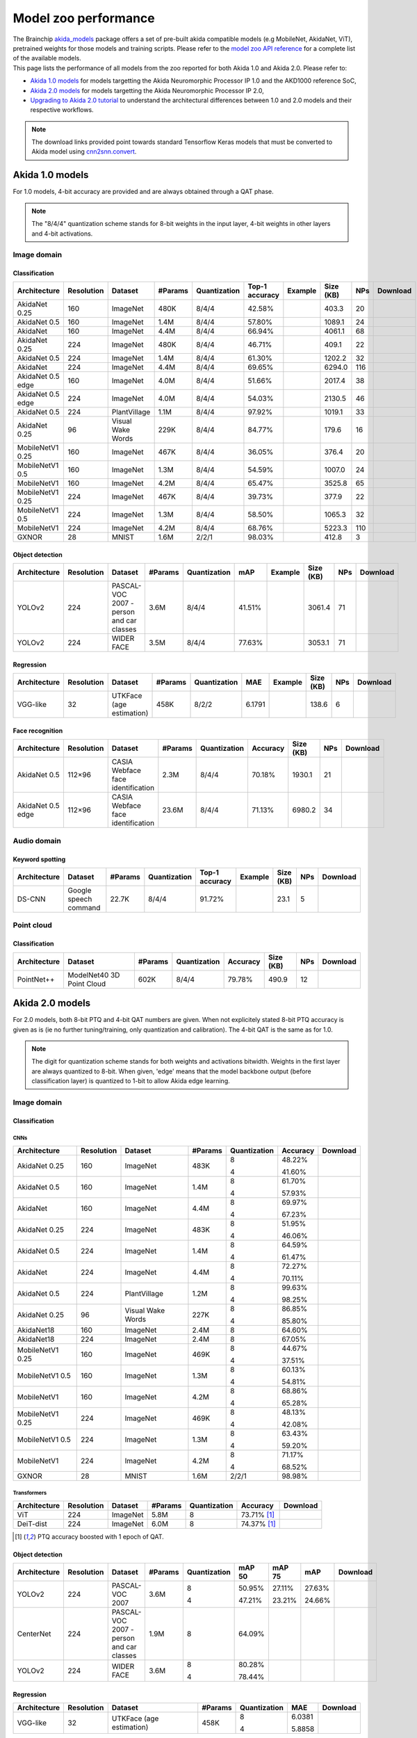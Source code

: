 Model zoo performance
=====================

| The Brainchip `akida_models <https://pypi.org/project/akida-models>`__ package offers a set of pre-built
  akida compatible models (e.g MobileNet, AkidaNet, ViT), pretrained weights for those models and training
  scripts. Please refer to the `model zoo API reference <./api_reference/akida_models_apis.html#model-zoo>`__
  for a complete list of the available models.

| This page lists the performance of all models from the zoo reported for both Akida 1.0 and Akida 2.0. Please
  refer to:

* `Akida 1.0 models`_ for models targetting the Akida Neuromorphic Processor IP 1.0 and the AKD1000 reference SoC,
* `Akida 2.0 models`_ for models targetting the Akida Neuromorphic Processor IP 2.0,
* `Upgrading to Akida 2.0 tutorial <./examples/quantization/plot_1_upgrading_to_2.0.html>`_ to understand the
  architectural differences between 1.0 and 2.0 models and their respective workflows.

.. note::
    The download links provided point towards standard Tensorflow Keras models
    that must be converted to Akida model using
    `cnn2snn.convert <api_reference/cnn2snn_apis.html#convert>`_.

.. |image_icon_ref| image:: ./img/image_icon.png
   :scale: 5 %

.. |audio_icon_ref| image:: ./img/headphones_icon.png
   :scale: 5 %

.. |pointcloud_icon_ref| image:: ./img/pointcloud_icon.png
   :scale: 5 %

Akida 1.0 models
----------------

For 1.0 models, 4-bit accuracy are provided and are always obtained through a QAT phase.

.. note::
    The "8/4/4" quantization scheme stands for 8-bit weights in the input layer, 4-bit weights in
    other layers and 4-bit activations.

|image_icon_ref| Image domain
~~~~~~~~~~~~~~~~~~~~~~~~~~~~~

Classification
""""""""""""""

.. |an_ex| image:: ./img/link_icon.png
   :scale: 4 %
   :target: examples/general/plot_1_akidanet_imagenet.html

.. |an_160_25_dl| image:: ./img/download_icon.png
   :scale: 4 %
   :target: https://data.brainchip.com/models/AkidaV1/akidanet/akidanet_imagenet_160_alpha_25_iq8_wq4_aq4.h5

.. |an_160_50_dl| image:: ./img/download_icon.png
   :scale: 4 %
   :target: https://data.brainchip.com/models/AkidaV1/akidanet/akidanet_imagenet_160_alpha_50_iq8_wq4_aq4.h5

.. |an_160_dl| image:: ./img/download_icon.png
   :scale: 4 %
   :target: https://data.brainchip.com/models/AkidaV1/akidanet/akidanet_imagenet_160_iq8_wq4_aq4.h5

.. |an_224_25_dl| image:: ./img/download_icon.png
   :scale: 4 %
   :target: https://data.brainchip.com/models/AkidaV1/akidanet/akidanet_imagenet_224_alpha_25_iq8_wq4_aq4.h5

.. |an_224_50_dl| image:: ./img/download_icon.png
   :scale: 4 %
   :target: https://data.brainchip.com/models/AkidaV1/akidanet/akidanet_imagenet_224_alpha_50_iq8_wq4_aq4.h5

.. |an_224_dl| image:: ./img/download_icon.png
   :scale: 4 %
   :target: https://data.brainchip.com/models/AkidaV1/akidanet/akidanet_imagenet_224_iq8_wq4_aq4.h5

.. |mb_160_25_dl| image:: ./img/download_icon.png
   :scale: 4 %
   :target: https://data.brainchip.com/models/AkidaV1/mobilenet/mobilenet_imagenet_160_alpha_25_iq8_wq4_aq4.h5

.. |mb_160_50_dl| image:: ./img/download_icon.png
   :scale: 4 %
   :target: https://data.brainchip.com/models/AkidaV1/mobilenet/mobilenet_imagenet_160_alpha_50_iq8_wq4_aq4.h5

.. |mb_160_dl| image:: ./img/download_icon.png
   :scale: 4 %
   :target: https://data.brainchip.com/models/AkidaV1/mobilenet/mobilenet_imagenet_160_iq8_wq4_aq4.h5

.. |mb_224_25_dl| image:: ./img/download_icon.png
   :scale: 4 %
   :target: https://data.brainchip.com/models/AkidaV1/mobilenet/mobilenet_imagenet_224_alpha_25_iq8_wq4_aq4.h5

.. |mb_224_50_dl| image:: ./img/download_icon.png
   :scale: 4 %
   :target: https://data.brainchip.com/models/AkidaV1/mobilenet/mobilenet_imagenet_224_alpha_50_iq8_wq4_aq4.h5

.. |mb_224_dl| image:: ./img/download_icon.png
   :scale: 4 %
   :target: https://data.brainchip.com/models/AkidaV1/mobilenet/mobilenet_imagenet_224_iq8_wq4_aq4.h5

.. |ane_ex| image:: ./img/link_icon.png
   :scale: 4 %
   :target: examples/edge/plot_0_edge_learning_vision.html#

.. |ane_160_dl| image:: ./img/download_icon.png
   :scale: 4 %
   :target: https://data.brainchip.com/models/AkidaV1/akidanet_edge/akidanet_imagenet_160_alpha_50_edge_iq8_wq4_aq4.h5

.. |ane_224_dl| image:: ./img/download_icon.png
   :scale: 4 %
   :target: https://data.brainchip.com/models/AkidaV1/akidanet_edge/akidanet_imagenet_224_alpha_50_edge_iq8_wq4_aq4.h5

.. |an_pv_ex| image:: ./img/link_icon.png
   :scale: 4 %
   :target: examples/general/plot_4_transfer_learning.html

.. |gx_dl| image:: ./img/download_icon.png
   :scale: 4 %
   :target: https://data.brainchip.com/models/AkidaV1/gxnor/gxnor_mnist_iq2_wq2_aq1.h5

.. |an_pv_dl| image:: ./img/download_icon.png
   :scale: 4 %
   :target: https://data.brainchip.com/models/AkidaV1/akidanet/akidanet_plantvillage_iq8_wq4_aq4.h5

.. |vww_dl| image:: ./img/download_icon.png
   :scale: 4 %
   :target: https://data.brainchip.com/models/AkidaV1/akidanet/akidanet_vww_iq8_wq4_aq4.h5

+------------------+------------+--------------------+---------+--------------+----------------+-------------+-----------+-----+----------------+
| Architecture     | Resolution | Dataset            | #Params | Quantization | Top-1 accuracy | Example     | Size (KB) | NPs | Download       |
+==================+============+====================+=========+==============+================+=============+===========+=====+================+
| AkidaNet 0.25    | 160        | ImageNet           | 480K    | 8/4/4        | 42.58%         | |an_ex|     | 403.3     | 20  | |an_160_25_dl| |
+------------------+------------+--------------------+---------+--------------+----------------+-------------+-----------+-----+----------------+
| AkidaNet 0.5     | 160        | ImageNet           | 1.4M    | 8/4/4        | 57.80%         | |an_ex|     | 1089.1    | 24  | |an_160_50_dl| |
+------------------+------------+--------------------+---------+--------------+----------------+-------------+-----------+-----+----------------+
| AkidaNet         | 160        | ImageNet           | 4.4M    | 8/4/4        | 66.94%         | |an_ex|     | 4061.1    | 68  | |an_160_dl|    |
+------------------+------------+--------------------+---------+--------------+----------------+-------------+-----------+-----+----------------+
| AkidaNet 0.25    | 224        | ImageNet           | 480K    | 8/4/4        | 46.71%         | |an_ex|     | 409.1     | 22  | |an_224_25_dl| |
+------------------+------------+--------------------+---------+--------------+----------------+-------------+-----------+-----+----------------+
| AkidaNet 0.5     | 224        | ImageNet           | 1.4M    | 8/4/4        | 61.30%         | |an_ex|     | 1202.2    | 32  | |an_224_50_dl| |
+------------------+------------+--------------------+---------+--------------+----------------+-------------+-----------+-----+----------------+
| AkidaNet         | 224        | ImageNet           | 4.4M    | 8/4/4        | 69.65%         | |an_ex|     | 6294.0    | 116 | |an_224_dl|    |
+------------------+------------+--------------------+---------+--------------+----------------+-------------+-----------+-----+----------------+
| AkidaNet 0.5     | 160        | ImageNet           | 4.0M    | 8/4/4        | 51.66%         | |ane_ex|    | 2017.4    | 38  | |ane_160_dl|   |
| edge             |            |                    |         |              |                |             |           |     |                |
+------------------+------------+--------------------+---------+--------------+----------------+-------------+-----------+-----+----------------+
| AkidaNet 0.5     | 224        | ImageNet           | 4.0M    | 8/4/4        | 54.03%         | |ane_ex|    | 2130.5    | 46  | |ane_224_dl|   |
| edge             |            |                    |         |              |                |             |           |     |                |
+------------------+------------+--------------------+---------+--------------+----------------+-------------+-----------+-----+----------------+
| AkidaNet 0.5     | 224        | PlantVillage       | 1.1M    | 8/4/4        | 97.92%         | |an_pv_ex|  | 1019.1    | 33  | |an_pv_dl|     |
+------------------+------------+--------------------+---------+--------------+----------------+-------------+-----------+-----+----------------+
| AkidaNet 0.25    | 96         | Visual Wake Words  | 229K    | 8/4/4        | 84.77%         |             | 179.6     | 16  | |vww_dl|       |
+------------------+------------+--------------------+---------+--------------+----------------+-------------+-----------+-----+----------------+
| MobileNetV1 0.25 | 160        | ImageNet           | 467K    | 8/4/4        | 36.05%         |             | 376.4     | 20  | |mb_160_25_dl| |
+------------------+------------+--------------------+---------+--------------+----------------+-------------+-----------+-----+----------------+
| MobileNetV1 0.5  | 160        | ImageNet           | 1.3M    | 8/4/4        | 54.59%         |             | 1007.0    | 24  | |mb_160_50_dl| |
+------------------+------------+--------------------+---------+--------------+----------------+-------------+-----------+-----+----------------+
| MobileNetV1      | 160        | ImageNet           | 4.2M    | 8/4/4        | 65.47%         |             | 3525.8    | 65  | |mb_160_dl|    |
+------------------+------------+--------------------+---------+--------------+----------------+-------------+-----------+-----+----------------+
| MobileNetV1 0.25 | 224        | ImageNet           | 467K    | 8/4/4        | 39.73%         |             | 377.9     | 22  | |mb_224_25_dl| |
+------------------+------------+--------------------+---------+--------------+----------------+-------------+-----------+-----+----------------+
| MobileNetV1 0.5  | 224        | ImageNet           | 1.3M    | 8/4/4        | 58.50%         |             | 1065.3    | 32  | |mb_224_50_dl| |
+------------------+------------+--------------------+---------+--------------+----------------+-------------+-----------+-----+----------------+
| MobileNetV1      | 224        | ImageNet           | 4.2M    | 8/4/4        | 68.76%         |             | 5223.3    | 110 | |mb_224_dl|    |
+------------------+------------+--------------------+---------+--------------+----------------+-------------+-----------+-----+----------------+
| GXNOR            | 28         | MNIST              | 1.6M    | 2/2/1        | 98.03%         |             | 412.8     | 3   | |gx_dl|        |
+------------------+------------+--------------------+---------+--------------+----------------+-------------+-----------+-----+----------------+


Object detection
""""""""""""""""

.. |yl_voc_ex| image:: ./img/link_icon.png
   :scale: 4 %
   :target: examples/general/plot_5_voc_yolo_detection.html

.. |yl_voc_dl| image:: ./img/download_icon.png
   :scale: 4 %
   :target: https://data.brainchip.com/models/AkidaV1/yolo/yolo_akidanet_voc_iq8_wq4_aq4.h5

.. |yl_wf_dl| image:: ./img/download_icon.png
   :scale: 4 %
   :target: https://data.brainchip.com/models/AkidaV1/yolo/yolo_akidanet_widerface_iq8_wq4_aq4.h5

+--------------+------------+--------------------------+---------+--------------+--------+-------------+-----------+-----+-------------+
| Architecture | Resolution | Dataset                  | #Params | Quantization | mAP    | Example     | Size (KB) | NPs | Download    |
+==============+============+==========================+=========+==============+========+=============+===========+=====+=============+
| YOLOv2       | 224        | PASCAL-VOC 2007 -        | 3.6M    | 8/4/4        | 41.51% | |yl_voc_ex| | 3061.4    | 71  | |yl_voc_dl| |
|              |            | person and car classes   |         |              |        |             |           |     |             |
+--------------+------------+--------------------------+---------+--------------+--------+-------------+-----------+-----+-------------+
| YOLOv2       | 224        | WIDER FACE               | 3.5M    | 8/4/4        | 77.63% |             | 3053.1    | 71  | |yl_wf_dl|  |
+--------------+------------+--------------------------+---------+--------------+--------+-------------+-----------+-----+-------------+


Regression
""""""""""

.. |reg_ex| image:: ./img/link_icon.png
   :scale: 4 %
   :target: examples/general/plot_3_regression.html

.. |reg_dl| image:: ./img/download_icon.png
   :scale: 4 %
   :target: https://data.brainchip.com/models/AkidaV1/vgg/vgg_utk_face_iq8_wq2_aq2.h5

+--------------+------------+--------------------------+---------+--------------+--------+----------+-----------+-----+----------+
| Architecture | Resolution | Dataset                  | #Params | Quantization | MAE    | Example  | Size (KB) | NPs | Download |
+==============+============+==========================+=========+==============+========+==========+===========+=====+==========+
| VGG-like     | 32         | UTKFace (age estimation) | 458K    | 8/2/2        | 6.1791 | |reg_ex| | 138.6     | 6   | |reg_dl| |
+--------------+------------+--------------------------+---------+--------------+--------+----------+-----------+-----+----------+


Face recognition
""""""""""""""""

.. |fid_dl| image:: ./img/download_icon.png
   :scale: 4 %
   :target: https://data.brainchip.com/models/AkidaV1/akidanet/akidanet_faceidentification_iq8_wq4_aq4.h5

.. |fide_dl| image:: ./img/download_icon.png
   :scale: 4 %
   :target: https://data.brainchip.com/models/AkidaV1/akidanet_edge/akidanet_faceidentification_edge_iq8_wq4_aq4.h5

+--------------+------------+----------------------+---------+--------------+----------+-----------+-----+-----------+
| Architecture | Resolution | Dataset              | #Params | Quantization | Accuracy | Size (KB) | NPs | Download  |
+==============+============+======================+=========+==============+==========+===========+=====+===========+
| AkidaNet 0.5 | 112×96     | CASIA Webface        | 2.3M    | 8/4/4        | 70.18%   | 1930.1    | 21  | |fid_dl|  |
|              |            | face identification  |         |              |          |           |     |           |
+--------------+------------+----------------------+---------+--------------+----------+-----------+-----+-----------+
| AkidaNet 0.5 | 112×96     | CASIA Webface        | 23.6M   | 8/4/4        | 71.13%   | 6980.2    | 34  | |fide_dl| |
| edge         |            | face identification  |         |              |          |           |     |           |
+--------------+------------+----------------------+---------+--------------+----------+-----------+-----+-----------+



|audio_icon_ref| Audio domain
~~~~~~~~~~~~~~~~~~~~~~~~~~~~~

Keyword spotting
""""""""""""""""

.. |kws_ex| image:: ./img/link_icon.png
   :scale: 4 %
   :target: examples/general/plot_2_ds_cnn_kws.html

.. |kws_dl| image:: ./img/download_icon.png
   :scale: 4 %
   :target: https://data.brainchip.com/models/AkidaV1/ds_cnn/ds_cnn_kws_iq8_wq4_aq4_laq1.h5

+--------------+-----------------------+---------+--------------+----------------+----------+-----------+-----+----------+
| Architecture | Dataset               | #Params | Quantization | Top-1 accuracy | Example  | Size (KB) | NPs | Download |
+==============+=======================+=========+==============+================+==========+===========+=====+==========+
| DS-CNN       | Google speech command | 22.7K   | 8/4/4        | 91.72%         | |kws_ex| | 23.1      | 5   | |kws_dl| |
+--------------+-----------------------+---------+--------------+----------------+----------+-----------+-----+----------+


|pointcloud_icon_ref| Point cloud
~~~~~~~~~~~~~~~~~~~~~~~~~~~~~~~~~

Classification
""""""""""""""

.. |p++_dl| image:: ./img/download_icon.png
   :scale: 4 %
   :target: https://data.brainchip.com/models/AkidaV1/pointnet_plus/pointnet_plus_modelnet40_iq8_wq4_aq4.h5

+--------------+--------------------+---------+--------------+--------------+-----------+-----+-----------+
| Architecture | Dataset            | #Params | Quantization | Accuracy     | Size (KB) | NPs | Download  |
+==============+====================+=========+==============+==============+===========+=====+===========+
| PointNet++   | ModelNet40         | 602K    | 8/4/4        | 79.78%       | 490.9     | 12  | |p++_dl|  |
|              | 3D Point Cloud     |         |              |              |           |     |           |
+--------------+--------------------+---------+--------------+--------------+-----------+-----+-----------+


Akida 2.0 models
----------------

For 2.0 models, both 8-bit PTQ and 4-bit QAT numbers are given. When not explicitely stated 8-bit PTQ
accuracy is given as is (ie no further tuning/training, only quantization and calibration). The 4-bit
QAT is the same as for 1.0.

.. note::
    The digit for quantization scheme stands for both weights and activations bitwidth. Weights in
    the first layer are always quantized to 8-bit. When given, 'edge' means that the model backbone
    output (before classification layer) is quantized to 1-bit to allow Akida edge learning.

|image_icon_ref| Image domain
~~~~~~~~~~~~~~~~~~~~~~~~~~~~~

Classification
""""""""""""""

.. |an_160_25_8_dl| image:: ./img/download_icon.png
   :scale: 4 %
   :target: https://data.brainchip.com/models/AkidaV2/akidanet/akidanet_imagenet_160_alpha_0.25_i8_w8_a8.h5

.. |an_160_25_4_dl| image:: ./img/download_icon.png
   :scale: 4 %
   :target: https://data.brainchip.com/models/AkidaV2/akidanet/akidanet_imagenet_160_alpha_0.25_i8_w4_a4.h5

.. |an_160_50_8_dl| image:: ./img/download_icon.png
   :scale: 4 %
   :target: https://data.brainchip.com/models/AkidaV2/akidanet/akidanet_imagenet_160_alpha_0.5_i8_w8_a8.h5

.. |an_160_50_4_dl| image:: ./img/download_icon.png
   :scale: 4 %
   :target: https://data.brainchip.com/models/AkidaV2/akidanet/akidanet_imagenet_160_alpha_0.5_i8_w4_a4.h5

.. |an_160_8_dl| image:: ./img/download_icon.png
   :scale: 4 %
   :target: https://data.brainchip.com/models/AkidaV2/akidanet/akidanet_imagenet_160_alpha_1_i8_w8_a8.h5

.. |an_160_4_dl| image:: ./img/download_icon.png
   :scale: 4 %
   :target: https://data.brainchip.com/models/AkidaV2/akidanet/akidanet_imagenet_160_alpha_1_i8_w4_a4.h5

.. |an_224_25_8_dl| image:: ./img/download_icon.png
   :scale: 4 %
   :target: https://data.brainchip.com/models/AkidaV2/akidanet/akidanet_imagenet_224_alpha_0.25_i8_w8_a8.h5

.. |an_224_25_4_dl| image:: ./img/download_icon.png
   :scale: 4 %
   :target: https://data.brainchip.com/models/AkidaV2/akidanet/akidanet_imagenet_224_alpha_0.25_i8_w4_a4.h5

.. |an_224_50_8_dl| image:: ./img/download_icon.png
   :scale: 4 %
   :target: https://data.brainchip.com/models/AkidaV2/akidanet/akidanet_imagenet_224_alpha_0.5_i8_w8_a8.h5

.. |an_224_50_4_dl| image:: ./img/download_icon.png
   :scale: 4 %
   :target: https://data.brainchip.com/models/AkidaV2/akidanet/akidanet_imagenet_224_alpha_0.5_i8_w4_a4.h5

.. |an_224_8_dl| image:: ./img/download_icon.png
   :scale: 4 %
   :target: https://data.brainchip.com/models/AkidaV2/akidanet/akidanet_imagenet_224_alpha_1_i8_w8_a8.h5

.. |an_224_4_dl| image:: ./img/download_icon.png
   :scale: 4 %
   :target: https://data.brainchip.com/models/AkidaV2/akidanet/akidanet_imagenet_224_alpha_1_i8_w4_a4.h5

.. |an_pv8_dl| image:: ./img/download_icon.png
   :scale: 4 %
   :target: https://data.brainchip.com/models/AkidaV2/akidanet/akidanet_plantvillage_i8_w8_a8.h5

.. |an_pv4_dl| image:: ./img/download_icon.png
   :scale: 4 %
   :target: https://data.brainchip.com/models/AkidaV2/akidanet/akidanet_plantvillage_i8_w4_a4.h5

.. |vww8_dl| image:: ./img/download_icon.png
   :scale: 4 %
   :target: https://data.brainchip.com/models/AkidaV2/akidanet/akidanet_vww_i8_w8_a8.h5

.. |vww4_dl| image:: ./img/download_icon.png
   :scale: 4 %
   :target: https://data.brainchip.com/models/AkidaV2/akidanet/akidanet_vww_i8_w4_a4.h5

.. |an18_160_dl| image:: ./img/download_icon.png
   :scale: 4 %
   :target: https://data.brainchip.com/models/AkidaV2/akidanet18/akidanet18_imagenet_160_i8_w8_a8.h5

.. |an18_224_dl| image:: ./img/download_icon.png
   :scale: 4 %
   :target: https://data.brainchip.com/models/AkidaV2/akidanet18/akidanet18_imagenet_224_i8_w8_a8.h5

.. |mb_160_25_8_dl| image:: ./img/download_icon.png
   :scale: 4 %
   :target: https://data.brainchip.com/models/AkidaV2/mobilenet/mobilenet_imagenet_160_alpha_0.25_i8_w8_a8.h5

.. |mb_160_25_4_dl| image:: ./img/download_icon.png
   :scale: 4 %
   :target: https://data.brainchip.com/models/AkidaV2/mobilenet/mobilenet_imagenet_160_alpha_0.25_i8_w4_a4.h5

.. |mb_160_50_8_dl| image:: ./img/download_icon.png
   :scale: 4 %
   :target: https://data.brainchip.com/models/AkidaV2/mobilenet/mobilenet_imagenet_160_alpha_0.5_i8_w8_a8.h5

.. |mb_160_50_4_dl| image:: ./img/download_icon.png
   :scale: 4 %
   :target: https://data.brainchip.com/models/AkidaV2/mobilenet/mobilenet_imagenet_160_alpha_0.5_i8_w4_a4.h5

.. |mb_160_8_dl| image:: ./img/download_icon.png
   :scale: 4 %
   :target: https://data.brainchip.com/models/AkidaV2/mobilenet/mobilenet_imagenet_160_alpha_1_i8_w8_a8.h5

.. |mb_160_4_dl| image:: ./img/download_icon.png
   :scale: 4 %
   :target: https://data.brainchip.com/models/AkidaV2/mobilenet/mobilenet_imagenet_160_alpha_1_i8_w4_a4.h5

.. |mb_224_25_8_dl| image:: ./img/download_icon.png
   :scale: 4 %
   :target: https://data.brainchip.com/models/AkidaV2/mobilenet/mobilenet_imagenet_224_alpha_0.25_i8_w8_a8.h5

.. |mb_224_25_4_dl| image:: ./img/download_icon.png
   :scale: 4 %
   :target: https://data.brainchip.com/models/AkidaV2/mobilenet/mobilenet_imagenet_224_alpha_0.25_i8_w4_a4.h5

.. |mb_224_50_8_dl| image:: ./img/download_icon.png
   :scale: 4 %
   :target: https://data.brainchip.com/models/AkidaV2/mobilenet/mobilenet_imagenet_224_alpha_0.5_i8_w8_a8.h5

.. |mb_224_50_4_dl| image:: ./img/download_icon.png
   :scale: 4 %
   :target: https://data.brainchip.com/models/AkidaV2/mobilenet/mobilenet_imagenet_224_alpha_0.5_i8_w4_a4.h5

.. |mb_224_8_dl| image:: ./img/download_icon.png
   :scale: 4 %
   :target: https://data.brainchip.com/models/AkidaV2/mobilenet/mobilenet_imagenet_224_alpha_1_i8_w8_a8.h5

.. |mb_224_4_dl| image:: ./img/download_icon.png
   :scale: 4 %
   :target: https://data.brainchip.com/models/AkidaV2/mobilenet/mobilenet_imagenet_224_alpha_1_i8_w4_a4.h5

.. |gx2_dl| image:: ./img/download_icon.png
   :scale: 4 %
   :target: https://data.brainchip.com/models/AkidaV2/gxnor/gxnor_mnist_i2_w2_a1.h5

CNNs
++++

+------------------+------------+--------------------+---------+--------------+----------+------------------+
| Architecture     | Resolution | Dataset            | #Params | Quantization | Accuracy | Download         |
+==================+============+====================+=========+==============+==========+==================+
| AkidaNet 0.25    | 160        | ImageNet           | 483K    | 8            | 48.22%   | |an_160_25_8_dl| |
|                  |            |                    |         |              |          |                  |
|                  |            |                    |         | 4            | 41.60%   | |an_160_25_4_dl| |
+------------------+------------+--------------------+---------+--------------+----------+------------------+
| AkidaNet 0.5     | 160        | ImageNet           | 1.4M    | 8            | 61.70%   | |an_160_50_8_dl| |
|                  |            |                    |         |              |          |                  |
|                  |            |                    |         | 4            | 57.93%   | |an_160_50_4_dl| |
+------------------+------------+--------------------+---------+--------------+----------+------------------+
| AkidaNet         | 160        | ImageNet           | 4.4M    | 8            | 69.97%   | |an_160_8_dl|    |
|                  |            |                    |         |              |          |                  |
|                  |            |                    |         | 4            | 67.23%   | |an_160_4_dl|    |
+------------------+------------+--------------------+---------+--------------+----------+------------------+
| AkidaNet 0.25    | 224        | ImageNet           | 483K    | 8            | 51.95%   | |an_224_25_8_dl| |
|                  |            |                    |         |              |          |                  |
|                  |            |                    |         | 4            | 46.06%   | |an_224_25_4_dl| |
+------------------+------------+--------------------+---------+--------------+----------+------------------+
| AkidaNet 0.5     | 224        | ImageNet           | 1.4M    | 8            | 64.59%   | |an_224_50_8_dl| |
|                  |            |                    |         |              |          |                  |
|                  |            |                    |         | 4            | 61.47%   | |an_224_50_4_dl| |
+------------------+------------+--------------------+---------+--------------+----------+------------------+
| AkidaNet         | 224        | ImageNet           | 4.4M    | 8            | 72.27%   | |an_224_8_dl|    |
|                  |            |                    |         |              |          |                  |
|                  |            |                    |         | 4            | 70.11%   | |an_224_4_dl|    |
+------------------+------------+--------------------+---------+--------------+----------+------------------+
| AkidaNet 0.5     | 224        | PlantVillage       | 1.2M    | 8            | 99.63%   | |an_pv8_dl|      |
|                  |            |                    |         |              |          |                  |
|                  |            |                    |         | 4            | 98.25%   | |an_pv4_dl|      |
+------------------+------------+--------------------+---------+--------------+----------+------------------+
| AkidaNet 0.25    | 96         | Visual Wake Words  | 227K    | 8            | 86.85%   | |vww8_dl|        |
|                  |            |                    |         |              |          |                  |
|                  |            |                    |         | 4            | 85.80%   | |vww4_dl|        |
+------------------+------------+--------------------+---------+--------------+----------+------------------+
| AkidaNet18       | 160        | ImageNet           | 2.4M    | 8            | 64.60%   | |an18_160_dl|    |
+------------------+------------+--------------------+---------+--------------+----------+------------------+
| AkidaNet18       | 224        | ImageNet           | 2.4M    | 8            | 67.05%   | |an18_224_dl|    |
+------------------+------------+--------------------+---------+--------------+----------+------------------+
| MobileNetV1 0.25 | 160        | ImageNet           | 469K    | 8            | 44.67%   | |mb_160_25_8_dl| |
|                  |            |                    |         |              |          |                  |
|                  |            |                    |         | 4            | 37.51%   | |mb_160_25_4_dl| |
+------------------+------------+--------------------+---------+--------------+----------+------------------+
| MobileNetV1 0.5  | 160        | ImageNet           | 1.3M    | 8            | 60.13%   | |mb_160_50_8_dl| |
|                  |            |                    |         |              |          |                  |
|                  |            |                    |         | 4            | 54.81%   | |mb_160_50_4_dl| |
+------------------+------------+--------------------+---------+--------------+----------+------------------+
| MobileNetV1      | 160        | ImageNet           | 4.2M    | 8            | 68.86%   | |mb_160_8_dl|    |
|                  |            |                    |         |              |          |                  |
|                  |            |                    |         | 4            | 65.28%   | |mb_160_4_dl|    |
+------------------+------------+--------------------+---------+--------------+----------+------------------+
| MobileNetV1 0.25 | 224        | ImageNet           | 469K    | 8            | 48.13%   | |mb_224_25_8_dl| |
|                  |            |                    |         |              |          |                  |
|                  |            |                    |         | 4            | 42.08%   | |mb_224_25_4_dl| |
+------------------+------------+--------------------+---------+--------------+----------+------------------+
| MobileNetV1 0.5  | 224        | ImageNet           | 1.3M    | 8            | 63.43%   | |mb_224_50_8_dl| |
|                  |            |                    |         |              |          |                  |
|                  |            |                    |         | 4            | 59.20%   | |mb_224_50_4_dl| |
+------------------+------------+--------------------+---------+--------------+----------+------------------+
| MobileNetV1      | 224        | ImageNet           | 4.2M    | 8            | 71.17%   | |mb_224_8_dl|    |
|                  |            |                    |         |              |          |                  |
|                  |            |                    |         | 4            | 68.52%   | |mb_224_4_dl|    |
+------------------+------------+--------------------+---------+--------------+----------+------------------+
| GXNOR            | 28         | MNIST              | 1.6M    | 2/2/1        | 98.98%   | |gx2_dl|         |
+------------------+------------+--------------------+---------+--------------+----------+------------------+

Transformers
++++++++++++

.. |vit_dl| image:: ./img/download_icon.png
   :scale: 4 %
   :target: https://data.brainchip.com/models/AkidaV2/vit/bc_vit_ti16_224_i8_w8_a8.h5

.. |deitd_dl| image:: ./img/download_icon.png
   :scale: 4 %
   :target: https://data.brainchip.com/models/AkidaV2/deit/bc_deit_dist_ti16_224_i8_w8_a8.h5

+--------------+------------+----------+---------+--------------+-----------------+------------+
| Architecture | Resolution | Dataset  | #Params | Quantization | Accuracy        | Download   |
+==============+============+==========+=========+==============+=================+============+
| ViT          | 224        | ImageNet | 5.8M    | 8            | 73.71% [#fn-2]_ | |vit_dl|   |
+--------------+------------+----------+---------+--------------+-----------------+------------+
| DeiT-dist    | 224        | ImageNet | 6.0M    | 8            | 74.37% [#fn-2]_ | |deitd_dl| |
+--------------+------------+----------+---------+--------------+-----------------+------------+

.. [#fn-2] PTQ accuracy boosted with 1 epoch of QAT.

Object detection
""""""""""""""""

.. |yl_voc8_dl| image:: ./img/download_icon.png
   :scale: 4 %
   :target: https://data.brainchip.com/models/AkidaV2/yolo/yolo_akidanet_voc_i8_w8_a8.h5

.. |yl_voc4_dl| image:: ./img/download_icon.png
   :scale: 4 %
   :target: https://data.brainchip.com/models/AkidaV2/yolo/yolo_akidanet_voc_i8_w4_a4.h5

.. |ce_voc_dl| image:: ./img/download_icon.png
   :scale: 4 %
   :target: https://data.brainchip.com/models/AkidaV2/centernet/centernet_akidanet_voc_i8_w8_a8.h5

.. |yl_wf8_dl| image:: ./img/download_icon.png
   :scale: 4 %
   :target: https://data.brainchip.com/models/AkidaV2/yolo/yolo_akidanet_widerface_i8_w8_a8.h5

.. |yl_wf4_dl| image:: ./img/download_icon.png
   :scale: 4 %
   :target: https://data.brainchip.com/models/AkidaV2/yolo/yolo_akidanet_widerface_i8_w4_a4.h5

+--------------+------------+--------------------------+---------+--------------+--------+--------+--------+--------------+
| Architecture | Resolution | Dataset                  | #Params | Quantization | mAP 50 | mAP 75 | mAP    | Download     |
+==============+============+==========================+=========+==============+========+========+========+==============+
| YOLOv2       | 224        | PASCAL-VOC 2007          | 3.6M    | 8            | 50.95% | 27.11% | 27.63% | |yl_voc8_dl| |
|              |            |                          |         |              |        |        |        |              |
|              |            |                          |         | 4            | 47.21% | 23.21% | 24.66% | |yl_voc4_dl| |
+--------------+------------+--------------------------+---------+--------------+--------+--------+--------+--------------+
| CenterNet    | 224        | PASCAL-VOC 2007 -        | 1.9M    | 8            | 64.09% |        |        | |ce_voc_dl|  |
|              |            | person and car classes   |         |              |        |        |        |              |
+--------------+------------+--------------------------+---------+--------------+--------+--------+--------+--------------+
| YOLOv2       | 224        | WIDER FACE               | 3.6M    | 8            | 80.28% |        |        | |yl_wf8_dl|  |
|              |            |                          |         |              |        |        |        |              |
|              |            |                          |         | 4            | 78.44% |        |        | |yl_wf4_dl|  |
+--------------+------------+--------------------------+---------+--------------+--------+--------+--------+--------------+


Regression
""""""""""

.. |reg8_dl| image:: ./img/download_icon.png
   :scale: 4 %
   :target: https://data.brainchip.com/models/AkidaV2/vgg/vgg_utk_face_i8_w8_a8.h5

.. |reg4_dl| image:: ./img/download_icon.png
   :scale: 4 %
   :target: https://data.brainchip.com/models/AkidaV2/vgg/vgg_utk_face_i8_w4_a4.h5

+--------------+------------+--------------------------+---------+--------------+--------+-----------+
| Architecture | Resolution | Dataset                  | #Params | Quantization | MAE    | Download  |
+==============+============+==========================+=========+==============+========+===========+
| VGG-like     | 32         | UTKFace (age estimation) | 458K    | 8            | 6.0381 | |reg8_dl| |
|              |            |                          |         |              |        |           |
|              |            |                          |         | 4            | 5.8858 | |reg4_dl| |
+--------------+------------+--------------------------+---------+--------------+--------+-----------+


Face recognition
""""""""""""""""

.. |fid8_dl| image:: ./img/download_icon.png
   :scale: 4 %
   :target: https://data.brainchip.com/models/AkidaV2/akidanet/akidanet_faceidentification_i8_w8_a8.h5

.. |fid4_dl| image:: ./img/download_icon.png
   :scale: 4 %
   :target: https://data.brainchip.com/models/AkidaV2/akidanet/akidanet_faceidentification_i8_w4_a4.h5

+--------------+------------+----------------------+---------+--------------+----------+-----------+
| Architecture | Resolution | Dataset              | #Params | Quantization | Accuracy | Download  |
+==============+============+======================+=========+==============+==========+===========+
| AkidaNet 0.5 | 112×96     | CASIA Webface        | 2.3M    | 8            | 72.92%   | |fid8_dl| |
|              |            | face identification  |         |              |          |           |
|              |            |                      |         | 4            | 69.79%   | |fid4_dl| |
+--------------+------------+----------------------+---------+--------------+----------+-----------+

Segmentation
""""""""""""

.. |unet_dl| image:: ./img/download_icon.png
   :scale: 4 %
   :target: https://data.brainchip.com/models/AkidaV2/akida_unet/akida_unet_portrait128_i8_w8_a8.h5

+---------------+------------+-------------+---------+--------------+-----------------+-----------+
| Architecture  | Resolution | Dataset     | #Params | Quantization | Binary IOU      | Download  |
+===============+============+=============+=========+==============+=================+===========+
| AkidaUNet 0.5 | 128        | Portrait128 | 1.1M    | 8            | 0.8944 [#fn-3]_ | |unet_dl| |
+---------------+------------+-------------+---------+--------------+-----------------+-----------+

.. [#fn-3] PTQ accuracy boosted with 1 epoch QAT.

|audio_icon_ref| Audio domain
~~~~~~~~~~~~~~~~~~~~~~~~~~~~~

Keyword spotting
""""""""""""""""

.. |kws8_dl| image:: ./img/download_icon.png
   :scale: 4 %
   :target: https://data.brainchip.com/models/AkidaV2/ds_cnn/ds_cnn_kws_i8_w8_a8.h5

.. |kws4_dl| image:: ./img/download_icon.png
   :scale: 4 %
   :target: https://data.brainchip.com/models/AkidaV2/ds_cnn/ds_cnn_kws_i8_w4_a4.h5

.. |kws4e_dl| image:: ./img/download_icon.png
   :scale: 4 %
   :target: https://data.brainchip.com/models/AkidaV2/ds_cnn/ds_cnn_kws_edge_i8_w4_a4.h5

+--------------+-----------------------+---------+--------------+----------------+------------+
| Architecture | Dataset               | #Params | Quantization | Top-1 accuracy | Download   |
+==============+=======================+=========+==============+================+============+
| DS-CNN       | Google speech command | 23.8K   | 8            | 92.77%         | |kws8_dl|  |
|              |                       |         |              |                |            |
|              |                       |         | 4            | 92.67%         | |kws4_dl|  |
|              |                       |         |              |                |            |
|              |                       |         | 4 + edge     | 90.61%         | |kws4e_dl| |
+--------------+-----------------------+---------+--------------+----------------+------------+


Classification
""""""""""""""

.. |audio_vit_dl| image:: ./img/download_icon.png
   :scale: 4 %
   :target: https://data.brainchip.com/models/AkidaV2/audio_vit/bc_vit_urbansound_i8_w8_a8.h5

+---------------+------------+--------------+---------+--------------+-----------------+----------------+
| Architecture  | Resolution | Dataset      | #Params | Quantization | Accuracy        | Download       |
+===============+============+==============+=========+==============+=================+================+
| ViT (1 block) | 224        | Urbansound8k | 539.9K  | 8            | 97.25% [#fn-6]_ | |audio_vit_dl| |
+---------------+------------+--------------+---------+--------------+-----------------+----------------+

.. [#fn-6] PTQ accuracy boosted with 5 epochs QAT.


|pointcloud_icon_ref| Point cloud
~~~~~~~~~~~~~~~~~~~~~~~~~~~~~~~~~

Classification
""""""""""""""

.. |p++8_dl| image:: ./img/download_icon.png
   :scale: 4 %
   :target: https://data.brainchip.com/models/AkidaV2/pointnet_plus/pointnet_plus_modelnet40_i8_w8_a8.h5

.. |p++4_dl| image:: ./img/download_icon.png
   :scale: 4 %
   :target: https://data.brainchip.com/models/AkidaV2/pointnet_plus/pointnet_plus_modelnet40_i8_w4_a4.h5

+--------------+--------------------+---------+--------------+-----------------+-----------+
| Architecture | Dataset            | #Params | Quantization | Accuracy        | Download  |
+==============+====================+=========+==============+=================+===========+
| PointNet++   | ModelNet40         | 605K    | 8            | 81.65% [#fn-1]_ | |p++8_dl| |
|              | 3D Point Cloud     |         |              |                 |           |
|              |                    |         | 4            | 81.56%          | |p++4_dl| |
+--------------+--------------------+---------+--------------+-----------------+-----------+

.. [#fn-1] PTQ accuracy boosted with 5 epochs QAT.
